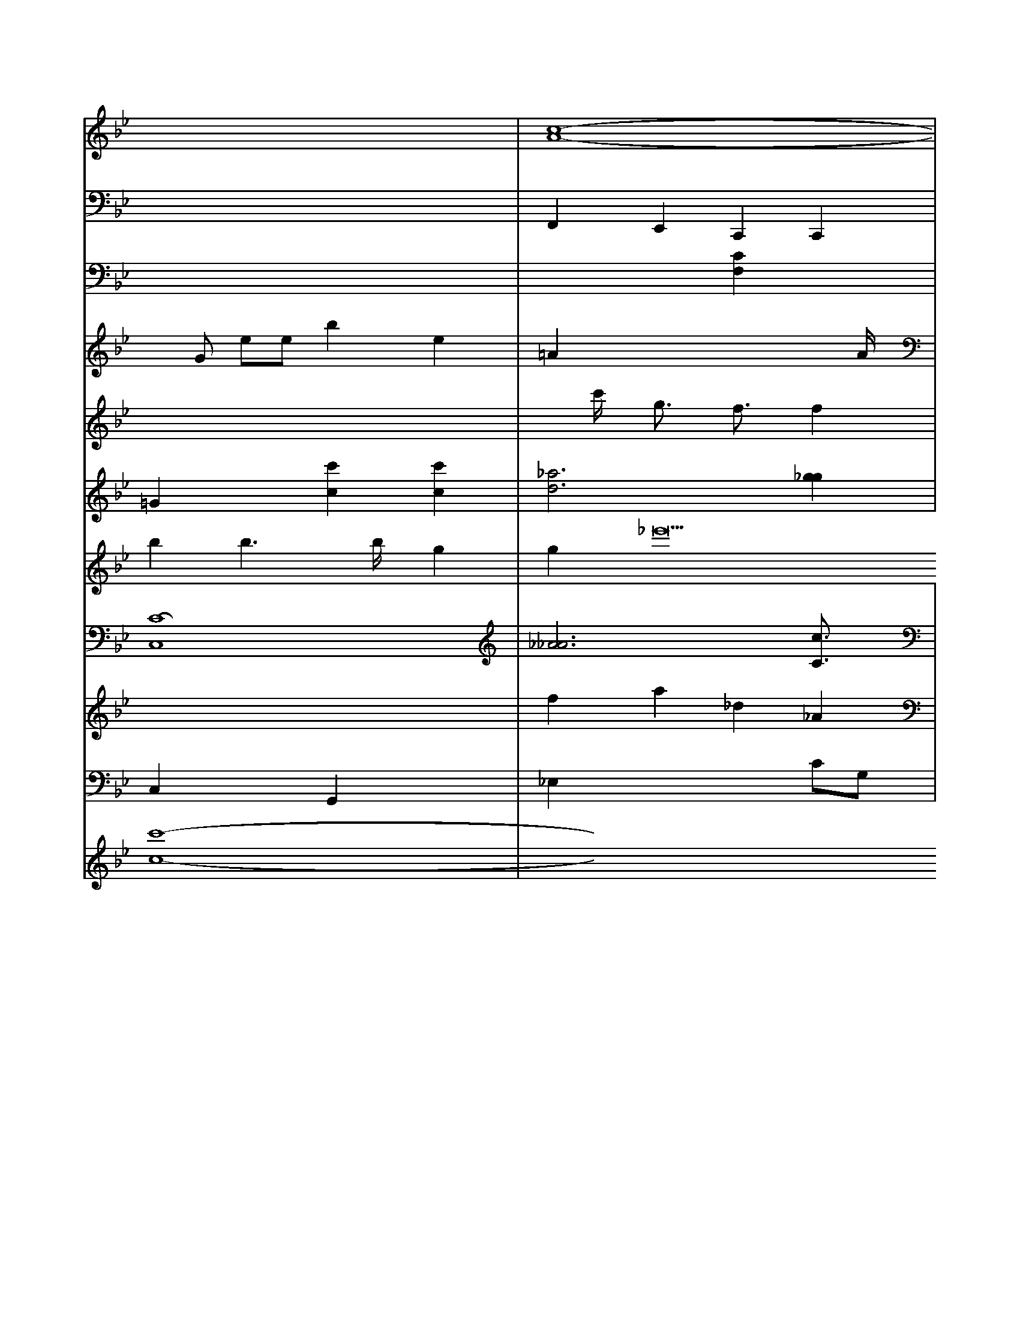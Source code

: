 X: 217
L: A6
K:Bb % 3 flats
V:3
x8| \
V:12
x8| \
V:6
x8| \
V:11
x8| \
V:9
xG ee b2 e2| \
V:1
x8| \
V:2
=G2 x2 [c'2c2] [c'2c2]|
V:8
b2 b3b/2x/2 g2|
V:7
x8|
V:4
[C8-C,8]|
V:5
x8|
V:10
C,2 x2 G,,2 x2|
V:3
[c8-A8-]|
V:12
F,,2 E,,2 C,,2 C,,2|
V:6
x4 [C2F,2] x2|
V:11
x8|
V:9
=A2 x4 xA/2x/2|
V:1
xc'/2x/2 g3/2x/2 f3/2x/2 f2|
V:2
[_a6d6] [g2_g2]| \
V:8
g2 _e'22 f2 _a2| \
V:7
x8| \
V:4
[_A6_A6] [c3/2C3/2]x/2| \
V:5
f2 a2 _d2 _A2| \
V:10
_E,2 x4 CG,| \
V:3
F2 x4 B2| \
V:12
C,,/2x/2C,,F,, =E,,G,, A,,B,, C,C,| \
V:6
x8| \
V:11
=B,2 C,2 D,2 C,2| \
V:9
x2 D2 F,2 D2| \
V:1
f2 x2 c'2 c'2| \
V:2
x4 [a2-A2] [a3/2c3/2]x/2| \
V:8
G,,3x =B,,3/2x/2 G,,2| \
V:7
G,,3/2x3/2B,,/2x/2 G,,3x| \
V:4
[G,2D,2] x6| \
V:5
[G,2-G,,2] [G,2G,,2] [G,2G,,2] x[G,G,,2]| \
V:10
A,8-| \
V:3
[B2-F2-] [B/2F/2]x4x3/2| \
V:12
x8| \
V:6
x8| \
V:11
A,,/2x/2A,,/2x/2 C,/2x/2A,,/2x/2 E,/2x/2E,/2x/2| \
V:6
x8| \
V:11
=B,,A, F,F, G,F xG,| \
V:9
x6 xF,/2x/2| \
V:1
x8| \
V:2
x8| \
V:8
g2 x6| \
V:7
x8| \
V:4
x8| \
V:5
x8| \
V:10
F,2 x4 xF,| \
V:3
x8| \
V:12
F,,2 x2 D,,2 xD,,| \
V:6
x8| \
V:11
x8| \
V:9
B,8-| \
V:1
x8| \
V:2
[a4-^A4-] [=a4^A4]| \
V:8
[=g6e6] [g2^d2]| \
V:7
E,2 E,2 C,2 E,,2| \
V:4
B,,,2 x2 G,,,2 x2| \
V:5
[G8-G8-]| \
V:10
x8| \
V:3
x8| \
V:12
=G,,8| \
V:6
x8| \
V:11
=E,2x C,2 x2 E,2| \
V:9
x12| \
V:1
x8| \
V:4
[g3'8-G8]| \
V:5
x8| \
V:10
x8| \
V:3
x8| \
V:12
F,,,2- F,,/2x/2F,,- F,,/2x/2E,,2-E,,/2-| \
V:6
[c-C][cC] [GE][cF] [eG][dF]| \
V:11
_E,/2x/2_E,/2x/2 _E,/2x/2F,/2x/2 _A,/2x/2=B,/2x/2| \
V:9
x8| \
V:1
x8| \
V:2
[g8-c8-]| \
V:8
g2 g2 g2 g2| \
V:7
x8| \
V:4
x8| \
V:5
[G8-G,8-]| \
V:10
x8| \
V:3
f8| \
V:12
^D,,3x2_D,,2<^D,,,2D,,/2x/2| \
V:6
[G8-G,8-]| \
V:11
C,2- C,/2x/2C,/2x/2 C,2 x3/2G,,/2| \
V:9
x/2B2-B/2[=B/2B,/2]x/2 [B3/2B,3/2]x3/2[B/2B,/2]x/2| \
V:10
_A,/2x/2D/2x/2 G/2x/2D/2x/2 D/2x/2D/2x/2 DC/2x/2|
V:5
c3-c/2<c/2 c4|
V:10
A2- A- [A/2F/2-]F3/2 [c3/2G3/2-]G/2- [e/2G/2]x3/2 [B8-G8-]| \
V:7
C,2 x6| \
V:4
x8| \
V:5
x8| \
V:10
x8| \
V:3
x8| \
V:12
=E,,8-| \
V:6
[c6C6] [c2C2]| \
V:11
^A,,,8-| \
V:9
^F,4- ^F,3/2x3/2^F,/2x/2| \
V:1
^a8-| \
V:2
[c6-^C6-] [cC]x|
V:8
^d/2x3/2 =e/2x/2=d/2x/2 ex2x/2x/2|
V:7
x8|
V:4
x8|
V:5
x8|
V:10
x8|
V:3
x8|
V:12
G,,,=B,, =B,,,=B,,, D,,G,,, G,,,D,, G,,,2|
V:6
[D6-B,6-] [D3/2B,3/2]x/2|
V:11
x8|
V:9
V:1
V:2
V:8
x8|
V:7
V:4
V:5
V:10
V:3
V:12
V:6
V:11
V:9
V:1
V:2
V:8
x8|
V:7
V:4
V:5
V:10
x6 
V:3
V:12
V:6
V:11
C,/2x/2=B,,/2x/2 C,G,, 2G,,2<B,,2G,/2x/2|
V:5
V:10
x6 x[G,/2=E,/2]x/2|
V:3
V:12
=E,,/2x3/2 G,,/2x4x3/2|
V:6
V:11
=A,6- A,x|
V:9
V:1
V:2
 (3A,/2F,/2C/2A,/2C/2 A,C B,2 A,2| \
V:1
V:2
V:1
V:2
V:1
V:2
V:1
V:4
V:5
V:10
x8| \
V:3
V:12
V:6
V:11
C,6- C,x| \
V:9
V:1
V:2
V:8
C,8| \
V:7
V:4
V:5
V:10
C2^C2xc/2
V:3
V:12
V:6
V:11
V:9
V:1
V:3
V:2
V:1
V:2
V:1
V:2
V:1
V:2
V:1
V:2
V:1
V:2
V:1
V:3
G,,E, C,B,, C,D, E,F, [E,C,][B,E,]|
V:2
V:1
V:2
V:1
V:'x33 [c'8-c8-]|
V:3
[^A,x3G,2] x6| \
V:2
[=g2^c2=A2] x2 [e/2^c/2-A/2-][^d3/2A3/2] [^d4^A4]| \
V:1
x8| \
V:3
g3/2x3/2^A/2x/2 c3/2x3/2G/2x/2| \
V:2
g2 [e'2d2] [f'2d2] [c'g][e'e]| \
V:1
V:3
D,,4D E2 E,2| \
V:2
xd/2x/2 d3/2x2G/2| \
V:1
x8| \
V:3
[E,/2C,/2]F,/2[C,/2A,,/2-]E,/2- [A,/2A,/2-E,/2-][C/2A,/2]G/2[E/2C/2-E,/2-] [E/2C/2-C/2-]E3/2| \
V:1
[b-B-E][^c'^gB,] [^c'bA,][a'c'A,] [^gA/2]E/2[a/2A/2]^g/2| \
V:1
x8| \
V:3
[G,2B,,2] x3[F,/2D,/2G,,/2]x3/2[F,/2D,/2]^G,/2|
V:2
[=d'/2=B/2F/2]x6x3/2|
V:1
[e'2g2] a2 a2 a3/2e'/2|
V:3
[B,=G,=B,,][B,=B,G,] [B,G,][B,G,] [B,G,][B,=E,]| \
V:2
[B/2B,/2-]B,3/2- [F/2B,/2-]B,3/2 A2| \
V:1
f8-| \
V:3
[A,-F,][A,-E,-] [A,-^F,-][A,-^C,-] [A,E,C,][A/2-A,/2-F,/2][A/2-A,/2]|
V:1
=A3/2x3/2A/2B/2 c3/2x/2 c3/2F/2|
V:3
E,3/2x3/2^D,/2E,/2 E,3/2x3/2E,-| \
V:2
[a2A2F2] [a'4c2A2F2] [c'2c2A2E2] [a2F2^A,2]| \
V:1
=e'3[b/2a/2=B/2F/2]^d'/2 [b/2f/2B/2F/2]x3/2 [c'=geA]x3| \
V:3
[DF,]x6x| \
V:2
[_e2A2] 
V:1
bx2d'/2x/2 f'a gx| \
V:3
E,2 E,2 E,G, E,B,,-|
V:2
[EC][GE] [GE][GE] [AF][AE] [AG][cAF]| \
V:1
e3/2a/2 x4 g/2a/2g/2a/2 b/2a/2g/2f/2| \
V:7
V:4
[C2B,,2] [B,2B,,2] x6| \
V:5
V:10
x8| \
V:3
V:12
x8| \
V:6
V:11
V:9
V:1
V:2
V:1
x8| \
V:3
x8|
V:2
[GE-=B,-][G=EB,-] [GG,-][GB,-] [G=B,][G^D] [G^D-][BGD]| \
V:1
xb/2x/2 ce g/2x/2^g/2x/2 =a[a/2f/2]f/2- [f/2f/2][a/2^f/2]x/2[f/2e/2] [f/2^d/2]x/2[g/2e/2]x/2|
V:1
e'/2e'/2^d'/2e'/2 x/2e'/2^d'' ^c'd'/2e'/2 d'e'| \
V:3
A,2 xA, xA, G,C| \
V:2
B,E Ac G2 e3/2e/2| \
V:1
x8| \
V:3
[_DC,]C [=B,C,][CE,] [CF,][F,D,] [G,E,][G,E,]| \
V:2
_B2 xc Be eG| \
V:1
e3/2x3/2G/2c/2 B/2c/2B/2A/2 B2| \
V:3
[CC,][CC,] [DC,][G,/2C,/2]G,/2 [G,/2C,/2]G,/2[G,/2C,/2]G,/2 [E,/2C,/2]A,/2[E,/2C,/2A,,/2]G,/2 [E,/2E,/2C,/2A,,/2]A,/2[E,/2E,/2C,/2A,,/2]A,/2| \
V:2
G,,-[^D,/2B,,/2G,/2]E/2 [E/2C/2-A,/2-A,,/2-][A,/2E,/2-C,/2-A,,/2-][A,/2C,/2-] [E,/2C,/2-C,/2-][E,/2C,/2-][=A,/2E,/2C,/2][A,/2E,/2]| \
V:2
[c-c-A,][c/2-C/2-][c/2-D/2-C/2-] [c3-D3-C3-][c/2-C/2-D/2-]| \
V:1
d/2E3/2 G3/2E/2 [BF][dF] [dF][cF]| \
V:3
D,2 D,2 C,2 =D,2| \
V:2
[G,2G,,2-] [G,2G,,2] x4| \
V:1
[GC][EB,] [GEB,][EB,] B,D B,B,-|
V:2
[G-G][GG] x[GG] [GG][GG] [BG][A-=C]|
V:1
e'6- e'/2x3/2 d'/2x3/2|
V:3
A,2 x4 xF,|
V:2
[=a3a3-][b/2a/2-] [a/2a/2-]f/2-[a/2a/2-][a/2f/2]| \
V:1
e'/2^a/2g/2a/2 g/2a/2g/2a/2 g/2a/2g/2a/2 g/2a/2b/2a/2|
V:3
[A,2E,2D,2] x2 [E,2B,,2E,,2] x2| \
V:2
B22 =A2 B/2^A/2g/2f/2 e2-|
V:1
^f'3b2<^a2g/2x/2|
V:3
E,2 E,2 x2 E,2| \
V:2
[AFD][AFD] [AED][AED] [AD][ADD] [A/2D/2]A/2[A/2D/2]A/2| \
V:1
e'2 x/2x/2x/2x/2 x/2f'/2e'/2e'/2 g'/2a/2e'/2f'/2| \
V:3
x[C/2A,/2]x/2 [C/2A,/2]x/2[C/2A,/2]x/2 [C/2A,/2]x/2[C/2A,/2]x/2 [C/2A,/2]x/2[C/2A,/2]x/2| \
V:2
a/2=d/2f/2d/2 B/2x/2=d/2x/2 d/2-=d/2d/2f/2 f/2g/2d/2=c/2| \
V:3
x8| \
V:2
x8| \
V:1
[b'/2=d'/2]=a/2=f'/2=a/2 [^f'fC][g'g] [e'2 d'2-] [^a2=f2]| \
V:3
x8| \
V:2
x8| \
V:1
x8| \
V:3
x8| \
V:2
x8| \
V:1
a3d' =c'=d' =c'c'| \
V:3
A,A,, A,,^A,/2^D/2 [=C/2=A,/2]=F/2[=D/2=A,/2][C/2=A,/2]|
V:2
V:1
x/2x/2x/2x/2 [=c/2B/2]a/2=a/2=a/2 ^f/2^g/2=a/2^f/2|
V:1
[=f'/2=A/2]x/2[=b/2=A/2][3/2=A/2] [=c'/2A/2][^c'/2A/2][e'/2A/2][^c'/2A/2]| \
V:1
x8|
V:3
G,/2x/2B,/2x/2 ^D,/2x/2^G,/2x/2 ^D,/2x/2G,/2x/2| \
V:2
xD Dx D4| \
V:1
V:1
[D2G,2] [D2G,2] x=G, x2|
V:3
x8|
V:2
x8|
V:1
ax ^c'/2c'/2b/2a/2 ^g/2f/2e/2d/2 =c/2B/2^c/2d/2|
V:3
x8|
V:2
x8|
V:1
=G,/2x3[d/2_A/2] x/2[c/2=G/2]x/2[c/2A/2]|
V:3
V:2
V:1
B/2x/2B/2x/2 B/2x/2B/2x/2 [=CC][B,E,] [B,E,][B,E,]| \
V:2
x8| \
V:1
e/2A/2e/2A/2 c/2B/2d/2F/2 [A/2E/2]e/2A,/2E/2 [F/2C/2]A/2F/2D/2| \
V:3
x8| \
V:2
x8| \
V:1
[g2c2A2] 
[e3^c2C2] a2 ^g2| \
V:1
[^f'2=f2=g2] [^f2=f2=d2] [a2^f2]|
V:3
x8| \
V:2
A3/2x/2 [B=G][BB] x[dB] [B/2G/2]x/2[d/2B/2]x/2 [e/2d/2][f/2d/2][d/2B/2]x/2| \
V:3
x4 [A,2D,2] [E/2C,/2]x/2[B,/2D,/2]x/2|
V:2
[B/2E/2][^d/2A/2][B/2G/2]x/2 [=A/2^D/2]x/2[G=D] x[d/2D/2]x/2| \
V:3
G,,^D, C,E, E,E, E,E,| \
V:2
[^g2G2] gc' g/2a/2g/2a/2 g/2e/2e/2c/2| \
V:1
=a2 
V:3
[A,/2G,,/2][B,,/2G,,/2][G,/2E,/2G,,/2][F/2G,/2E,/2] [G,/2F,/2][E/2G,/2][G/2E/2][A/2G/2G,/2] [G/2E/2]x/2[G/2E/2][B/2G/2E/2] [B/2G/2E/2]x/2[B/2G/2E/2]x/2 [B/2G/2E/2]x/2[B/2G/2E/2]x/2| \
V:1
^G/2^G/2=C/2^C/2 =C/2^C/2B,/2A,/2 E/2x/2F,/2x/2|
V:1
c/2x/2e/2x/2 A/2x/2c/2x/2 F/2x/2A/2x/2 E/2x/2E/2x/2| \
V:2
E/2c/2e/2c/2 g/2x/2e/2x/2 e'/2a/2=c'/2e/2 c/2-[e/2-c/2]e/2x/2-[A/2-D/2][C/2A,/2-B,/2-A,/2-][B/2-A/2A,/2A,/2]| \
V:1
[=c/2-A/2-=A,/2][B/2A/2][c-A] [c-F][cE] [=cE]E|
V:1
[f/2-A,/2][f3/2-=G3/2] [f/2F/2][e/2D/2][g/2-B/2][g/2c/2]|
V:1
x/2 (3g/2f/2a/2b/2 a/2g/2d/2B/2 A/2x/2d/2x/2| \
V:1
[^g2e2d2] [a2f2d2] [g2e2d2] [g2d2G2]| \
V:1
d'2 a'/2g'/2x/2e/2 d'/2d/2 (3d'/2e'/2d'/2 (3b/2c'/2g/2 b/2g/2b/2d/2|
V:1
f/2e/2e/2g/2 ^f/2f/2^d/2d/2 =f/2e/2d/2^c/2| \
V:1
[B2-G2] [d2G2B2] [B2B,2] [f2A2]| \
V:1
d3x/2=c/2 d/2=c/2B/2^A/2 ^d/2^c/2g/2^d/2|
V:3
E,/2x/2A,/2x/2 [A,/2E,/2]x/2[A,/2A,,/2]x/2 [F,/2G,,/2]x/2[F,/2F,,/2]x/2 [E,/2E,,/2]x/2[F/2F,/2][G/2E,/2]| \
V:1
[f3/2A3/2-F3/2-][A/2F/2A,/2] [f3/2A3/2][e/2A/2,/2]| \
V:1
[d4A4] c/2x3/2 B/2=d/2c/2=d/2| \
V:1
c/2e/2d/2c/2 d/2=c/2B/2A/2  (3d/2B/2A/2B/2 <d/2e/2d/2^G/2|
V:1
^C/2G/2A/2=G/2 G/2B,/2B,/2B,/2 E/2E/2B,/2E/2| \
V:1
[c/2A/2-][c/2A/2-][=f/2A/2-][a/2A/2-] [g/2A/2-][f/2A/2-][e/2A/2-][f/2A/2-]| \
V:1
[e/2A/2]A/2[fB2E2]c E2 x2| \
V:1
E2 B,2 A,2 G,2| \
V:4
G,2 x2 G,2 x2| \
V:3
x2 G,2 x2 =G,2| \
V:2
B,2 x2 B,2 x2| \
V:1
EF EF G2 GF| \
V:4
x8| \
V:3
x8| \
V:2
G,2 x6| \
V:1
G'2 ^F,2 D,2 D,2| \
V:4
x2 G,,2 C,2 G,,2| \
V:3
E,x C,2 x2 D,2| \
V:2
F,,2 F,,2 F,,2| \
V:1
B,2 x2 E,2 D,2| \
V:4
x4 
V:3
x8| \
V:2
x8| \
V:1
^CD D^C B,F ^G=F| \
V:4
D,,4 D,,/2C,,/2D,,/2A,,/2 B,,/2C,/2D,/2E,/2 F,/2E,/2F,/2G,/2| \
V:2
V:1
[e/2C/2][g3G3][a/2G/2][a/2A/2] [^g2E2]| \
V:1
x8| \
V:3
x8|
V:2
x2 F,2 x2 A,x|
V:1
C6 C2| \
V:4
x8| \
V:3
F,^D, =D,4 D,x| \
V:2
A,4 F,2 G,2| \
V:1
DF FF G2 F2|
V:4
x8|
V:3
x4 C,4| \
V:2
C,4 D,2 C,2| \
V:1
EF ED CB, A,G,| \
V:4
x8| \
V:3
F,2 G,2 E,2 E,2| \
V:2
E4 D2 D2| \
V:1
A,4 A2 B2|
V:4
x8| \
V:3
D,4 x2 D,2|
V:2
D,2 x2 D,2 x2| \
V:1
D4 E2 FB,| \
V:4
x8| \
V:3
F,4 G,2 x2| \
V:2
F,2 D2 G,2 E,2| \
V:1
B2 BA GF EF| \
V:4
F,,6- F,,x| \
V:3
x4 d2 c2| \
V:6
E2 D2 B,2 B,2| \
V:2
EB AB cd fd| \
V:8
^D,,2 x6| \
V:7
A,2 C2 x2 A,2| \
V:1
G Ax Ex3| \
V:4
=c3a/2f/2 b3e'/2x/2 g'/2x/2f'|
V:5
c2 c/2x/2e/2x/2 e/2a/2f/2e/2 dc| \
V:3
G/2x/2F/2x/2 E=F FB FF| \
V:6
B6 B2-| \
V:2
x2 d'4 d'2| \
V:8
C,D, E,F, E,F, E,F,| \
V:7
D,,E, E,F, D,2 x2| \
V:1
a/2x/2a/2x/2 b=a g/2x/2g/2x/2 gf|
V:4
DB, B,^A, G2 E2| \
V:5
cB/2x/2 ba/2x/2 fe dc| \
V:3
Bx6B<A| \
V:6
DG2x6x| \
V:2
x8| \
V:8
D,,D, E,D G,/2x/2D G,^D| \
V:7
F/2x/2a/2x/2 fe d/2x/2c/2x/2 cxA| \
V:4
FG xG2 AA/2-B/2 cA GF| \
V:5
c2- c/2x3/2 c/2x3/2 c/2x3/2| \
V:3
ec/2x/2 ee d/2x/2a/2g/2 fe| \
V:6
[ec]x6x| \
V:2
x3G/2x/2 B/2x/2g/2x/2 gf| \
V:8
x8| \
V:7
x8| \
V:1
xa/2x/2 =fe F/2x/2g/2x/2 gf| \
V:4
G,,6- G,,x| \
V:5
cd cE ^D,D  (3^G/2F/2G/2  (3GAB| \
V:3
CG, EF ^GB/2^f/2 e^g|
V:6
Fx f/2x/2b/2x/2 bf G/2x/2=g|
V:2
b/2x/2b a2 f2 a2| \
V:8
x8| \
V:7
C,2 x2 A,2 x2| \
V:1
x=A2<A2[c'2A2-]/2x/2| \
V:4
x8| \
V:5
C8-| \
V:3
x8| \
V:6
CC2x6x| \
V:2
Ac2c/2x/2 cB ^DG| \
V:8
B,,G,, E,,2 x2 E,,2| \
V:7
F,2 E,2 F,2 F,2| \
V:1
A2 B2 A2 B2| \
V:4
x8| \
V:5
F/2x/2e fe e/2x/2d cB| \
V:3
FB/2x/2 BA F/2x/2e/2x/2 ed| \
V:6
A3x2A2<d2e| \
V:2
[ef]e2e/2x/2 ee d/2x/2B| \
V:8
B,,,2 x2 B,,,2 x2|
V:7
D,,4 B,,2 A,,2|
V:1
d/2x/2^g/2x/2 ag g/2x/2=g/2=f/2 ed|
V:4
x8|
V:5
x8|
V:3
A3/2F/2 ED FF F/2E/2d/2c/2|
V:6
D/2x/2d fg f/2x/2a/2b/2 c'b|
V:2
B2d2=d2^f-| \
V:1
B2F2F2B/2A/2| \
V:2
V:1
x/2c/2B/2c/2 d=A| \
V:2
V:1
B/2A/2f/2A/2 e/2F/2g/2d/2e/2x/2|
V:2
V:1
d/2f/2g- [g/2f/2-]f-f/2f/2x/2 fed| \
V:2
V:1
=ABc<BBB|
V:2
V:1
c^c/2x/2 c/2x/2c/2x/2 c^d| \
V:2
V:1
c^axa/2x/2a/2x/2 a4| \
V:2
V:1
b/2x/2b/2x/2 bf[x/2B/2]f/2 [a/2f/2]f/2b/2e/2-| \
V:2
V:1
g=f/2G/2G/2[f/2G/2] [e/2G/2][f/2A/2][^g/2G/2][g/2F/2]|
V:2
V:1
e/2x/2e/2x/2 ed g/2x/2B/2x/2| \
V:2
V:1
A/2x/2x/2x/2 x/2x/2x/2x/2 Ae| \
V:2
V:1
^d/2e/2x/2e/2 d3/2d/2x/2e/2| \
V:2
V:1
a/2x/2a/2x/2f/2x/2 fed f/2x/2B/2x/2| \
V:2
V:1
[cdA][cA] [dE][fE][g=G][f=A][gG][d/2-A/2]|
V:2
V:1
F/2x/2D/2x/2G/2e/2e/2 e/2e/2^f/2e/2^d/2=d/2|
V:2
V:1
[c/2F/2][c/2F/2][dD] [BD][B/2D/2][d/2C/2] [e2-B,2-][e/2-B,/2][e/2-A,/2][e/2E/2C/2]B,/2 B,/2x/2A,| \
V:2
V:1
B/2x/2B/2d/2B/2 c/2[d/2B/2=G/2]A/2d/2c/2|
V:2
V:1
[c'/2a/2][b/2g/2][c'/2a/2][b/2g/2][c'/2a/2][=d'/2a/2] [d'/2b/2]e/2[e'/2e/2][^f'/2a/2][b/2b/2][^a/2d/2] [c'/2a/2][e'/2e'/2][d'/2b/2E/2][d'/2b/2][e'/2b/2][e'/2e'/2][b/2g/2]b/2| \
V:2
V:1
[c'/2-a/2-c/2A/2][c'/2a/2c/2][=c'/2-a/2-c/2A/2][c'/2a/2E/2][e'/2-c'/2-e/2-c/2G/2][e'/2c'/2E/2][d'/2-b/2-d/2B/2E/2][d'/2b/2E/2] [d'/2-b/2-d/2B/2][d'/2b/2E/2][c'/2-a/2-c/2A/2][c'/2a/2E/2] [b/2-d/2B/2][b/2g/2E/2][d/2B/2]A/2[d/2=C/2]| \
V:2
V:1
e-[f/2G/2E/2]x/2 [e/2^A,/2][e/2^G,/2][e/2E/2]x/2d/2f/2| \
V:2
V:1
[c/2-A/2][c/2E/2]x/2c/2x/2A/2 e/2e/2e/2e/2x/2x/2|
V:2
V:1
x/2x/2x/2x/2 d/2x/2x/2x/2 x/2f/2x/2x/2|
V:2
V:1
Ac2c/2x/2 [df]x| \
V:2
V:1
f/2e/2d/2c/2 [d/2B/2][=c'/2g/2][b/2g/2]b/2e/2 G/2A/2f/2c/2| \
V:2
V:1
Bc/2B/2 Bd cB| \
V:2
V:1
ba g^a/2b/2 =a/2c/2=c/2B/2 c/2B/2d/2^c/2 e/2d'/2^c/2d/2|
V:2
V:1
x/2x/2e/2d/2 c/2B/2c/2d/2 e/2d/2c/2B/2 A/2B/2c/2d/2 c/2e/2=d/2f/2|
V:2
V:1
[A/2E/2][A/2E/2][A/2E/2][A/2E/2] [D/2A,/2]F/2D/2B,/2 [=D/2-D/2B,/2][D/2-D/2B,/2][D/2-B,/2][B,/2D/2] [B,/2E,/2]E,/2[B,/2E,/2]G,/2 [G,/2E,/2]E,/2[C/2A,,/2]E,/2 [^C,/2A,,,/2]E,/2[A,/2A,,/2]E,/2| \
V:1

C,/2B,/2C/2B,/2 C,/2 (3C,/2C,/2E,/2 (3=A,/2E,/2C/2C/2F,/2| \
V:3
x6| \
V:2
E2- EE- EE| \
V:1
x4 A/2G/2A FE| \
V:3
x8|
V:2
x8|
V:1
x2 D,2 x2| \
V:3
B,,4- B,,x|
V:2
F,2 D2 B,2|
V:1
A,2 D2 F,2| \
V:3
C,2- C,/2x/2C,2<=A,2| \
V:2
B/2G/2B/2A/2 B/2A/2x/2B/2 F2-| \
V:1
D,/2x/2B,/2A,<B,G,D/2B,/2C/2|
V:3
x8|
V:2
F,/2x/2F, ^G,A, ^C2- =C/2=C/2c/2^A/2|
V:1
c3/2E<AD/2 [c/2A/2]E/2E/2C/2 E_E| \
V:3
V:2
C/2=A,/2_A,/2E/2 C/2D/2E/2C/2 A,/2E/2A/2E/2 F/2A,/2F/2F/2| \
V:3
x2 FB, FE2=E|
V:2
C/2E3/2B,/2 G,3/2x3/2=B,/2=E/2| \
V:1
C/2B/2E/2E/2 G/2F/2E/2F/2 G/2B/2A/2G/2 d/2B/2A/2B/2| \
V:3
V:2
B2 c2 c2| \
V:1
B/2e/2d/2c/2 B/2A/2G/2F/2 C2 x2|
V:3
V:2
C/2=B,/2C/2=B,/2 =A,/2=B,/2=C/2B,/2 C/2G,/2D,/2=B,/2| \
V:3
D4 =B,2- =B,/2=E/2^D| \
V:2
^G,^A, B,2 x2| \
V:1
x8| \
V:3
B3/2^A/2 =G3/2=G<GFA,/2|
V:2
FE G4-| \
V:1
D2 x4| \
V:3
V:2
D-[FD]A,/2D- [ED-]G4-D/2 D/2D/2A,/2B,/2|
V:1
B,3/2E,<C^A,<DG,<GD/2G/2E/2| \
V:3
V:2
=E,/2D,/2C/2B,/2 C/2eC<GC/2A,/2G,/2 _G/2G,/2D,/2=B,/2|
V:1
xB xB =A/2B/2c/2f/2 b/2d'/2B/2A/2| \
V:3
V:2
DC B,C DD EB,| \
V:1
A2 f/2d/2c/2B/2 AF bD| \
V:3
V:2
D/2c/2d/2e/2 d/2c/2B/2c/2 d/2c/2B/2A/2 B/2A/2B/2c/2| \
V:3
V:2
B/2-B/2-B/2-B/2 B2=c/2 B/2^A/2B| \
V:1
F-[c-F] d-[c/2G/2]E/2 EB, A,B,,-| \
V:3
V:2
G^A cB =AG/2G/2 G/2A/2B/2A/2| \
V:1
x3[e/2B/2]x/2 [B/2_G/2][B/2A/2][e/2c/2]x/2[e/2c/2]|
V:1
g/2x/2f/2x/2 fe e/2x/2b/2x/2 bc| \
V:3
V:2
D3/DB,<=EA,<FG,<CF,/2| \
V:1
F/2D/2F G/2F<cA/2F/2 F/2>G/2-| \
V:3
V:2
GB GG FG ^AB| \
V:1
[dG][dB] [B3/2G3/2][d/2B/2][f/2d/2] [f/2d/2]x,/2|
V:1
A6- A3/2a/2| \
V:3
x6| \
V:2
D2 x6| \
V:1
F/2C<B,B,<FD/2 Fx/2F/2-| \
V:3
V:2
B,-[DB,]A-[AF-B,][BF-D-A,] F/2-[c2-G2-F2-B,2]| \
V:1
[B/2-F/2D/2G,/2-][B/2-G,/2-][B-DG,-] [B/2-D/2-G,/2-][B/2-D/2-G,/2-][d/2-E/2D/2-A,/2F,/2-] [d/2D/2F,/2][d-B-C,][d-BD,][dB-B,][d-B,][dAE][c/2A/2-D/2-F,/2-][D/2A,/2-F,/2-] [DDA,F,][AD-C-]|
V:1
[B/2-C/2-D,/2-][d/2-B/2-E/2-D/2-D,/2-D,/2][d/2B/2D/2D,/2-]| \
V:1
[c/2-D,/2D,,/2-][d/2G/2-D,,/2D,,/2-][c/2-G/2-D,/2-C,/2-]| \
V:1
[d/2-c/2-B/2B/2-G,,/2-C,/2-][d/2-c/2-B/2G,/2-C,/2-C,/2][d/2G/2D,/2-]E,/2[c/2-F,/2-][c/2A/2F,/2-]| \
V:1
[a/2-A/2F,/2][a/2=B,,/2-][G/2=B,,/2-][d/2-C,/2B,,/2-] [d/2-B,,/2][d/2c/2-C/2E,/2-][c/2E/2-C,/2-][d/2G/2-C,/2-] [e/2G/2-C,/2-][B/2G/2D,/2-][B/2D,/2-][d/2-B/2-=D,/2A,,/2-][d/2B/2-F,,/2-] [d/2A/2-F,,/2-][A/2-F,,/2][A/2A/2-F,/2-][A/2-F,/2-][A/2D/2-F,/2-]|
V:1
[F/2D/2-F,/2-][D/2-F,/2-][D/2-B,/2F,/2-][D/2B,/2F,/2-] F,/2=E,/2g| \
V:1
A,/2-[c/2A/2-][A/2A/2-][A/2-A,/2-] [A-B,][AA,] [d-=BG,][d-B-G,] [d/2B/2-G,/2-][g/2-B/2G,/2][g/2A/2-F,/2][A/2-F/2-F,/2-] [e/2c/2-F/2-F,/2-F,/2][d/2A/2-F,/2][a/2-A/2-A/2F,/2][a/2A/2-F,/2][g/2-A/2-C,/2][g/2-A/2D,/2] [g/2-d/2-B,/2][g/2b/2D/2][a/2-c/2][a/2c/2] [f/2B/2][a/2-c/2-A/2][a/2-a/2c/2][a/2c/2-F/2][b/2c/2] g/2c/2-[c/2A/2][c/2B/2-B,/2-][d/2B/2-B,/2-] [F/2-B,/2][F/2E/2-C/2-][E/2C/2-][D/2C/2]| \
V:1
B/2-B/2B/2c/2 d/2=c/2d/2B<g=g/2c/2f/2 e/2d/2c/2c/2|
V:1
 (3=c/2E/2C/2^F,/2E,/2 F,/2B,/2C/2E,<G,D,/2-| \
V:1
D/2E,<=DG,/2C/2B,<=dF/2 B/2F/2D-[B/2A/2]-B/2-| \
V:1
B/2A/2c/2E<^cE/2| \
V:1
c/2B/2d/2c/2 =d/2B/2d/2c/2 d/2B/2A/2B/2 c/2B/2c/2A/2| \
V:3
V:2
E/2E<DB,/2/2G,/2-[E/2G,/2-][G/2G,/2-] [E/2-G,/2-][G/2-E/2A,/2G,/2-][G/2E,/2][D3/2-G,3/2][D/2-B,/2-][D/2G,/2-] [D/2-G,/2-][D/2B,/2-G,/2][D/2B,/2-A,/2-][B,/2G,/2-] [D/2-G,/2-][E/2D/2G,/2]x/2D2G/2 [=F/2A,/2-][G/2-A,/2-]A/2- [A/2-A,/2][A/2-E/2-B,/2-][B/2-F/2F/2-E/2-B,/2-A,/2] [B/2-F/2=G,/2-][B/2-G/2-G,/2-][B/2-A/2G/2G,/2-][B/2-F,/2] [B3/2D3/2-B,3/2-][BD-B,-][d/2=D/2-B,/2-]|
V:1
[D/2B,/2-][c/2-B,/2][c/2-B,/2-][c/2-B,/2] [e/2-C/2-][e/2A/2-C/2C/2-][A/2C/2][e/2-E/2-] [e/2-c/2E/2-][e/2-E/2-][e/2E/2-][c/2-E/2-] [c/2d/2-E/2-][d/2-B/2-E/2-][d/2-B/2E/2][d-E][dA,-][dC-][G/2C/2-][e/2-C/2-] [e/2c/2-C/2C,/2-][cCC,][cA,-D,-][B/2-A,/2-D,/2-D,,/2][A/2-A,/2-D,/2-D,,/2-][A/2-A/2D,/2D,,/2-A,,,/2-][A/2-=D,/2-A,,/2-D,,/2-]| \
V:1
[A/2A,/2-D,/2-D,,/2-A,,/2-A,,/2-D,,/2-] [A-A,D,A,,-D,,][AF,A,,] [G-B,,-][G/2-E/2B,,/2-][G/2-c/2B,,/2-] [G/2B,,/2-][AB,,][AE,][cC,][c/2-A,,/2-]| \
V:1
[c/2=A/2-A,,/2]A/2-[BF,,/2-] [B/2F,,/2-][=G/2F,,/2-][F/2-F,,/2][AF,][B/2-G,/2-][B/2^G/2-G,/2G,,/2-][=G/2-G,,/2] [G/2-B,,/2-][G/2-^G,/2B,,/2-][G/2B,,/2-][AB,,-][^D/2-B,/2-B,,/2-][A/2-F/2-B,/2-B,/2F,/2A,,/2-] [c/2B/2-F/2-A,/2-A,/2F,/2-A,,/2-][B/2F/2-A,/2-F,/2-A,,/2-][B/2-F/2A,/2-F,/2-A,,/2-] [d/2A,/2-F,/2-B,,/2-][d/2F,/2-=B,,/2-][cF,-D,-B,,-][dF,B,,-][F/2-B,/2F,/2-][F/2F,/2] [E/2-G,/2][e/2-E/2-][ecF] [=c4-E4-D,4]| \
V:1
[c3/2E3/2-E,3/2][c/2-E/2-E,/2] [c2E2E,2] [e2-G2-G,2]| \
V:1
[e/2c/2B/2]g/2[g/2f/2]g/2| \
V:2
x8|
V:1
x8|
V:2
E/2E/2^G/2E/2 E2- E/2C/2B,/2C/2 D/2G,/2B,/2A,/2| \
V:4
x8| \
V:5
G/22G/2d/2c/2 e/2d/2c/2B/2 E/2A/2c/2b/2 c/2d/2e/2c/2| \
V:2
d/2>c/2[e/2d/2][f/2e/2][d/2B/2]B/2 B/2=A/2G/2F/2| \
V:2
x8|
V:1
[=g/2D/2]Ax/2 E/2_d/2E/2>G/2 [^G/2^F/2]E/2[c/2=G/2]c/2| \
V:2
x8| \
V:1
B/2^G/2A/2F/2 B/2g/2d/2^c/2 e/2^f/2A/2e/2 x/2e/2^d/2=c/2| \
V:2
x8| \
V:1
A/2[E/2-C/2][E/2-E/2][F/2E/2] E/2[E/2-C/2]E/2-[E/2A,/2]| \
V:2
V:1
A/2B/2B/2A/2 B/2>F/2[e/2d/2]c/2 d/2>B/2[d/2c/2]f/2| \
V:2
V:1
x6| \
V:2
x6| \
V:1
C/2>C/2[C/2C/2]=B,/2 C/2>c/2[D/2C/2]^D/2 Ec/2A/2| \
V:4
x4 A,,/2=F,,/2=D,/2C,/2 C,/2E,,/2D,,/2F,,/2| \
V:3
x4| \
V:2
x6| \
V:1
D,x3 F,x|
V:3
V:2
^A,E/2B,/2 CB, A,G, A,,C,| \
V:4
B,,2 A,,2 B,,2| \
V:3
x6| \
V:2
B/2A/2B/2G/2 G/2E/2B/2C/2 D/2C/2B,/2A,/2| \
V:4
V:3
x6| \
V:2
x6| \
V:1
E,2 F,2 G,2| \
V:3
x4 A,2-| \
V:2
x6| \
V:1
B,,2 x6| \
V:4
x6| \
V:3
x6| \
V:2
=A,,3/2x4x/2| \
V:1
F,,2 x6| \
V:3
x6|
V:2
F,,2 x6|
V:1
F,,2 x6|
V:4
x6|
V:3
x6| \
V:2
x6| \
V:1
=G,,2 F,,2 G,,2| \
V:4
x6| \
V:3
x6| \
V:2
x6| \
V:1
x6| \
V:4
x6| \
V:3
x6| \
V:2
x6| \
V:1
G,/2F,/2D/2C,/2 D,/2E,/2D,/2C,/2 G,,/2F,/2D,/2C,/2|
V:4
x6|
V:3
x6| \
V:2
x6| \
V:1
G,F,/2C,/2 =D,,/2C,,/2=A,,/2B,,/2 C,/2E,,/2D,,/2B,,,/2| \
V:4
x6| \
V:3
x6|
V:2
x4 x2| \
V:1
B,,2 x2 C,2| \
V:4
x6| \
V:3
=A,3/2x6x/2| \
V:2
=G,3/2
V:1
A,,3/2C,<C,A,,/2E,/2A,,/2 A,,3/2G,,<E,,3/2| \
V:4
d3/2B/2 =c4| \
V:3
x6|
V:2
F,8-|
V:1
F,2| \
V:4
c3/2B/2 A8-| \
V:3
D,8-| \
V:2
x8| \
V:1
D,2 x4| \
V:4
C,2 x4| \
V:3
x6| \
V:2
E,4 Cx| \
V:1
E,2 C,2 C,2| \
V:4
=C,2 x4| \
V:3
x2 D,2 F,2| \
V:2
E2 C2 C2| \
V:1
E3/2^C<D^A,/2G,/2F,/2E,/2C,/2 A,,3/2A,,<A,,C,/2|
V:4
D,4- D,3/2x/2|
V:3
G,6|
V:2
B,2B, DB,|
V:1
B,3/2C/2B,/2| \
V:4
x6| \
V:3
E,3/2x4x/2| \
V:2
x6|
V:1
G,2 x4|
V:4
x6|
V:3
x6|
V:2
C6-|
V:1
B,,2|
V:4
^A,B,, D,B,, =D,,G,,|
V:3
x6|
V:2
x6|
V:1
x6|
V:3
F,x6x| \
V:2
A,x F,x F,D,| \
V:1
B,,2 x4| \
V:4
[A,/2G,,/2][A,/2F,/2]A,,/2[F,/2D,,/2]A,/2 G,/2F,,/2E,,/2A,,/2| \
V:1
C,/2D,,/2C,,/2G,,/2 C,/2E,,/2E,,/2A,,/2 C,/2B,,/2C,/2D,,/2|
V:4
C4 =C4|
V:3
x4
V:2
C4 4[A,G,]| \
V:1
E,2 C,2 C,2| \
V:4
E,2 x4| \
V:3
x6| \
V:2
x2 A,,2 x2| \
V:1
x8| \
V:3
B,,2 x4| \
V:2
B,,2 C,2 D,2| \
V:1
F,,2 <B,,2 C,2|
V:4
B,,2 x4|
V:3
x6| \
V:2
D2 B,C D2| \
V:1
B,,C, D,  (3A,,/2B,,/2F,/2A,/2B,,/2 F,,2-| \
V:4
B,,2 x4| \
V:3
-=G,2-F,/2=F,/2 E,2 x2| \
V:2
=A,2 x4| \
V:1
C,x2F,2B,2-| \
V:4
C,6| \
V:3
x6| \
V:2
C,/2G,,/2E,/2C,/2 D,,/2G,,/2C,/2^F,/2 G,,/2^F,,/2C,E,| \
V:4
x6| \
V:3
x6| \
V:2
F,2- F,/2[G,/2E,/2]x/2[A,/2F,/2]x/2|
V:1
A,,2| \
V:3
x6| \
V:2
A,,2 x4| \
V:1
G,,2 x4| \
V:3
x4 
V:2
F,4 A,2| \
V:1
D,4| \
V:4
x6| \
V:3
x6| \
V:2
F,4 D,| \
V:1
E,/2C,/2B,,/2C,/2 D,/2C,/2C,/2E,/2 B,,/2C,/2E,/2D,/2| \
V:1
f/2>c/2 /3e/2c/2A/2 G/2^F/2E/2D/2| \
V:4
C=C =DC F,A, F,D,,| \
V:3
A,,2 x4|
V:2
B,2 C2 A,2|
V:1
_G,,2 x4| \
V:4
D,2 D,2 C,2| \
V:3
x6| \
V:2
F,2 x4| \
V:1
G,/2E,/2C,/2E,/2 C,,4| \
V:3
e3/2A<E-^G,/2 F2- E/2^G,/2C/2=A,/2| \
V:1
=C,/2x/2C,/2xC/2C,/2x/2 C,/2x/2G,/2x/2| \
V:4
x6| \
V:3
x6| \
V:2
B,/2^G,/2E,/2^D,/2 G,2 x2| \
V:1
E,xA,,4E,,| \
V:4
C2- C/2C,/2C,/2C,/2 C,/2C,/2C,/2D,/2| \
V:3
x6| \
V:2
x6| \
V:1
G,,/2F,/2C,/2A,,/2 F,/2A,/2F,/2A,,/2 C,/2A,,/2C,/2G,,/2| \
V:1
x8| \
V:4
x2 F2 B,2| \
V:3
F,2 x4| \
V:2
x6| \
V:1
G,,2=F,,/2-|
V:4
_DD, x4|
V:3
x6| \
V:2
EE D2 x2| \
V:1
G,2 F,2 F,2| \
V:4
B,,4| \
V:3
x6| \
V:2
x6| \
V:1
E,2- E,/2E,/2B,,/2G,/2 B,,/2D,/2B,,/2C,/2| \
V:1
x6|
V:4
AB cB/2G/2 G/2F/2D/2E/2|
V:2
x4 
V:1
D,2 x4| \
V:4
e2- e/2x3/2 dc| \
V:3
F,2 x4| \
V:2
D,2 B,2 B,x| \
V:1
G,,2 x4|
V:3
f2G2A2E/2F/2F/2|
V:1
ge/2d/2 c/2x/2A/2B/2 Ax/2B/2 x/2B/2x/2B/2 A/2| \
V:1
C/2E/2D/2C/2 G,/2B,/2B,/2G,/2 B,/2G,/2B,/2G,,/2| \
V:4
c/2^G/2A/2G/2 A/2^G/2F/2D/2 ^DC/2B,/2| \
V:4
x6| \
V:3
x6| \
V:2
x6| \
V:1
B,,/2C,/2E,,x G,,,x G,,,2| \
V:3
B,,2 x4| \
V:9
E,2 x4 G,/2x/2_G,/2x/2| \
V:1
G,,3b C,,G,, E,,C,,| \
V:3
G,,2 C,,2 C,,2| \
V:9
E,3/2x2C/2 C,2 G,,2| \
V:6
G,c ,A, CC EC| \
V:2
x6|
V:8
x8|
V:7
x8|
V:4
x8|
V:5
x8| \
V:10
E,2 x4 C,2| \
V:3
x8| \
V:9
G,4- [B,/2G,/2-]G,3/2- [^G,-G,,][G,^G,,] B,,B,,|
V:7
[G,2B,,2] x4 B,,2-|
V:1
^D6|
V:2
d,3d x3d de| \
V:8
^G,,2 x4|
V:7
^G,,2- [^G,,/2B,,,/2-]B,,,3/2- [^A,,,/2-^F,,,/2-][=C,/2-C,/2-E,,/2]C-|
V:6
x8|
V:2
F/2^G/2B/2A/2 ^G/2c/2B/2A/2 G/2B/2a/2g/2 g/2f/2e/2d/2| \
V:1
x8| \
V:2
x8| \
V:8
B,-[D-B,] [D-B,] D -[D-B,]D/2-[D/2B,/2] F/2<C/2B,/2D/2|
V:1
FB/2A/2 G/2A/2B/2A/2 G/2c/2a/2b/2 a/2g/2g/2g/2| \
V:2
x8|
V:8
E,,/2E,/2E,/2G,/2 G,,/2E/2C/2E,/2 G,,/2E,,/2C,/2G,,/2|
V:6
E,/2x/2[E/2C/2]x3/2[E/2C/2]x/2 [E/2C/2]x/2[E/2C/2]x/2|
V:7
G2 F/2x/2A/2x/2 B/2x/2B/2x/2 ec|
V:1
x8|
V:4
B8-|
V:5
x8| \
V:10
D,,F,,, D,,,F,,, D,,,D,, F,,,G,,,|
V:,,
F,,2 x6|
V:6
=d2 x2 d2 x2|
V:2
B,2 x4 xD/2x/2| \
V:8
B2 c2- [c-A-][cc-GC-] [c-C-][c/2-C/2-][c-GC] [cC][EC]


